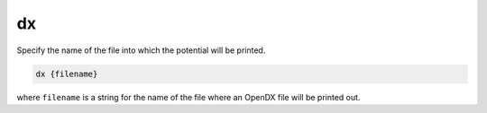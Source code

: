 .. _dx:

dx
==

Specify the name of the file into which the potential will be printed.

.. code-block:: bash
   
   dx {filename}

where ``filename`` is a string for the name of the file where an OpenDX file will be printed out.

.. todo::
   
   The PB-(S)AM ``dx`` keyword should not exist; please replace it ASAP with the :doc:`write` command.
   Documented in https://github.com/Electrostatics/apbs/issues/488
